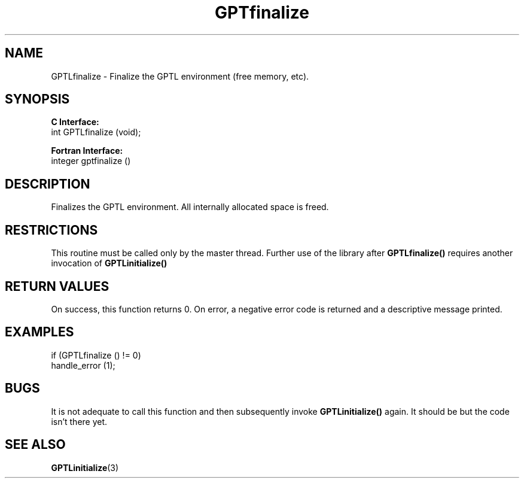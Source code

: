 .\" $Id: GPTLfinalize.3,v 1.2 2007-04-17 20:09:03 rosinski Exp $
.TH GPTfinalize 3 "February, 2007" "GPTL"

.SH NAME
GPTLfinalize \- Finalize the GPTL environment (free memory, etc).

.SH SYNOPSIS
.B C Interface:
.nf
int GPTLfinalize (void);
.fi

.B Fortran Interface:
.nf
integer gptfinalize ()
.fi

.SH DESCRIPTION
Finalizes the GPTL environment.  All internally allocated space is freed.

.SH RESTRICTIONS
This routine must be called only by the master thread. Further use of the
library after
.B GPTLfinalize()
requires another invocation of
.B GPTLinitialize()

.SH RETURN VALUES
On success, this function returns 0.
On error, a negative error code is returned and a descriptive message
printed. 

.SH EXAMPLES
.nf         
.if t .ft CW

if (GPTLfinalize () != 0)
  handle_error (1);

.if t .ft P
.fi

.SH BUGS
It is not adequate to call this function and then subsequently invoke
.B GPTLinitialize()
again. It should be but the code isn't there yet.

.SH SEE ALSO
.BR GPTLinitialize "(3)" 

